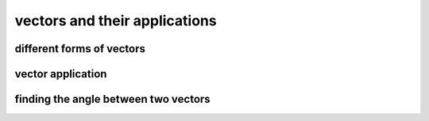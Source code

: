 vectors and their applications
==============================


different forms of vectors
--------------------------

vector application
------------------

finding the angle between two vectors
-------------------------------------
